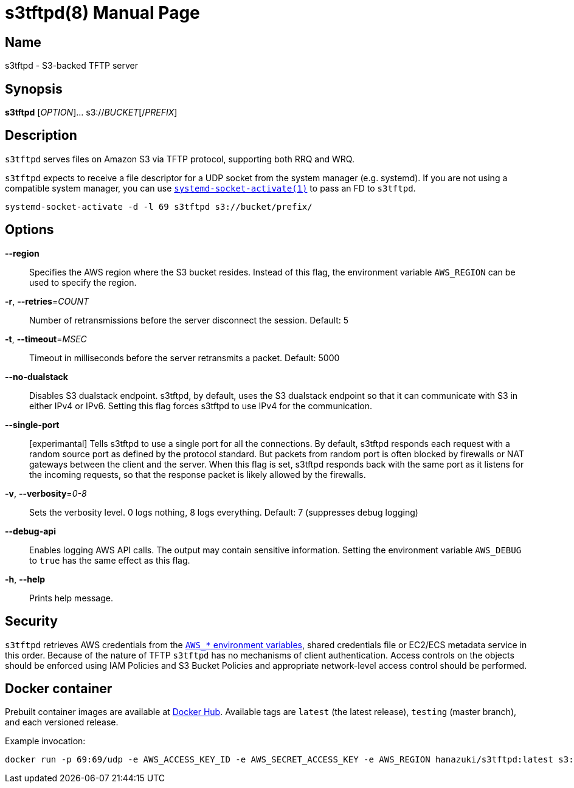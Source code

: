 = s3tftpd(8)
Kasumi Hanazuki
:doctype: manpage
:mansource: github.com/hanazuki/s3tftpd

== Name

s3tftpd - S3-backed TFTP server

== Synopsis

*s3tftpd* [_OPTION_]... s3://__BUCKET__[/__PREFIX__]

== Description

`s3tftpd` serves files on Amazon S3 via TFTP protocol, supporting both RRQ and WRQ.

`s3tftpd` expects to receive a file descriptor for a UDP socket from the system manager (e.g. systemd). If you are not using a compatible system manager, you can use https://www.freedesktop.org/software/systemd/man/systemd-socket-activate.html[`systemd-socket-activate(1)`] to pass an FD to `s3tftpd`.

```
systemd-socket-activate -d -l 69 s3tftpd s3://bucket/prefix/
```

== Options

*--region*::
  Specifies the AWS region where the S3 bucket resides. Instead of this flag, the environment variable `AWS_REGION` can be used to specify the region.

*-r*, *--retries*=_COUNT_::
  Number of retransmissions before the server disconnect the session. Default: 5

*-t*, *--timeout*=_MSEC_::
  Timeout in milliseconds before the server retransmits a packet. Default: 5000

*--no-dualstack*::
  Disables S3 dualstack endpoint. s3tftpd, by default, uses the S3 dualstack endpoint so that it can communicate with S3 in either IPv4 or IPv6. Setting this flag forces s3tftpd to use IPv4 for the communication.

*--single-port*::
  [experimantal] Tells s3tftpd to use a single port for all the connections. By default, s3tftpd responds each request with a random source port as defined by the protocol standard. But packets from random port is often blocked by firewalls or NAT gateways between the client and the server. When this flag is set, s3tftpd responds back with the same port as it listens for the incoming requests, so that the response packet is likely allowed by the firewalls.

*-v*, *--verbosity*=_0-8_::
  Sets the verbosity level. 0 logs nothing, 8 logs everything. Default: 7 (suppresses debug logging)

*--debug-api*::
  Enables logging AWS API calls. The output may contain sensitive information. Setting the environment variable `AWS_DEBUG` to `true` has the same effect as this flag.

*-h*, *--help*::
  Prints help message.

== Security

`s3tftpd` retrieves AWS credentials from the https://docs.aws.amazon.com/sdk-for-go/api/aws/session/#hdr-Environment_Variables[`AWS_*` environment variables], shared credentials file or EC2/ECS metadata service in this order. Because of the nature of TFTP `s3tftpd` has no mechanisms of client authentication. Access controls on the objects should be enforced using IAM Policies and S3 Bucket Policies and appropriate network-level access control should be performed.

== Docker container

Prebuilt container images are available at https://hub.docker.com/r/hanazuki/s3tftpd[Docker Hub]. Available tags are `latest` (the latest release), `testing` (master branch), and each versioned release.

Example invocation:
```
docker run -p 69:69/udp -e AWS_ACCESS_KEY_ID -e AWS_SECRET_ACCESS_KEY -e AWS_REGION hanazuki/s3tftpd:latest s3://bucket/prefix/
```
